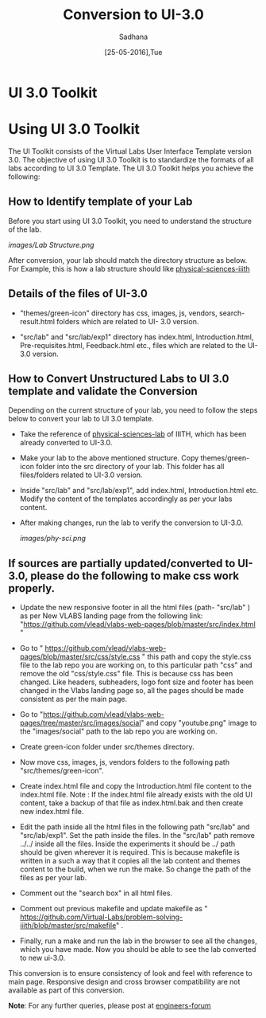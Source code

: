 #+Title: Conversion to UI-3.0
#+Date: [25-05-2016],Tue
#+Author:Sadhana

* UI 3.0 Toolkit

* Using UI 3.0 Toolkit

   The UI Toolkit consists of the Virtual Labs User Interface Template
   version 3.0.  The objective of using UI 3.0 Toolkit is to
   standardize the formats of all labs according to UI 3.0
   Template. The UI 3.0 Toolkit helps you achieve the following:

** How to Identify template of your Lab
     
     Before you start using UI 3.0 Toolkit, you need to understand
     the structure of the lab.
     
     [[images/Lab Structure.png]]
     
     After conversion, your lab should match the directory structure as
     below. For Example, this is how a lab structure should like
    [[https://github.com/Virtual-Labs/physical-sciences-iiith  ][physical-sciences-iiith]]
** Details of the files of UI-3.0
   
    - "themes/green-icon" directory has css, images, js, vendors,
      search-result.html folders which are related to UI- 3.0 version.

   - "src/lab" and "src/lab/exp1" directory has index.html, Introduction.html,
      Pre-requisites.html, Feedback.html etc., files which are related to the
      UI-3.0 version.

** How to Convert Unstructured Labs to UI 3.0 template and validate the Conversion
    
    Depending on the current structure of your lab, you need to follow
    the steps below to convert your lab to UI 3.0 template.
  
 -  Take the reference of [[https://github.com/Virtual-Labs/physical-sciences-iiith][physical-sciences-lab]] of IIITH, which has been
    already converted to UI-3.0.
 
-   Make your lab to the above mentioned structure.
    Copy themes/green-icon folder into the src directory of your lab.
    This folder has all files/folders related to UI-3.0 version.

-   Inside "src/lab" and "src/lab/exp1", add index.html,
    Introduction.html etc. Modify the content of the templates
    accordingly as per your labs content.

-   After making changes, run the lab to verify the conversion to UI-3.0. 

    [[images/phy-sci.png]]

** If sources are partially updated/converted to UI-3.0, please do the following to make css work properly.

-  Update the new responsive footer in all the html files (path- "src/lab" ) as
   per New VLABS landing page from the following link:
   "https://github.com/vlead/vlabs-web-pages/blob/master/src/index.html "

-  Go to "
   https://github.com/vlead/vlabs-web-pages/blob/master/src/css/style.css " this
   path and copy the style.css file to the lab repo you are working on, to this
   particular path "css" and remove the old "css/style.css" file.  This is
   because css has been changed.  Like headers, subheaders, logo font size and
   footer has been changed in the Vlabs landing page so, all the pages should be
   made consistent as per the main page.

-  Go to
   "https://github.com/vlead/vlabs-web-pages/tree/master/src/images/social" and
   copy "youtube.png" image to the "images/social" path to the lab repo you are
   working on.
  
-  Create green-icon folder under src/themes directory.

-  Now move css, images, js, vendors folders to the following path
   "src/themes/green-icon".

-  Create index.html file and copy the Introduction.html file content to the
   index.html file.  Note : If the index.html file already exists with the old
   UI content, take a backup of that file as index.html.bak and then create new 
   index.html file.

-  Edit the path inside all the html files in the following path
   "src/lab" and "src/lab/exp1".  Set the path inside the files. In
   the "src/lab" path remove ../../ inside all the files. Inside the
   experiments it should be ../ path should be given wherever it is
   required. This is because makefile is written in a such a way that
   it copies all the lab content and themes content to the build, when
   we run the make. So change the path of the files as per your lab.
 
-  Comment out the "search box" in all html files.
   
-  Comment out previous makefile and update makefile as "
   https://github.com/Virtual-Labs/problem-solving-iiith/blob/master/src/makefile" .
   
-  Finally, run a make and run the lab in the browser to see all the
   changes, which you have made. Now you should be able to see the lab
   converted to new ui-3.0.

This conversion is to ensure consistency of look and feel with reference to main page. Responsive design and 
cross browser compatibility are not available as part of this conversion. 

*Note*: For any further queries, please post at [[https://github.com/Virtual-Labs/engineers-forum][engineers-forum]] 
